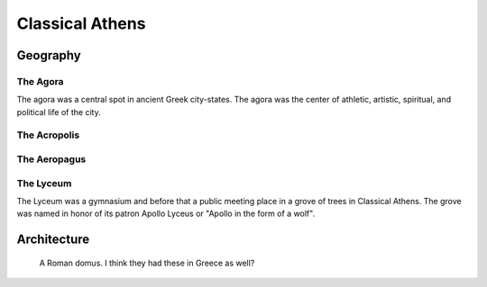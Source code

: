 
================================================================================
Classical Athens
================================================================================

.. image:: ../img/classical_athens.png
   :height: 400px
   :align: center

Geography
================================================================================

The Agora
--------------------------------------------------------------------------------

.. image:: http://upload.wikimedia.org/wikipedia/commons/5/56/AncientAgoraofAthensColour.jpg
   :height: 400px

The agora was a central spot in ancient Greek city-states. The agora was the
center of athletic, artistic, spiritual, and political life of the city.

The Acropolis
--------------------------------------------------------------------------------

.. image:: http://upload.wikimedia.org/wikipedia/commons/thumb/c/c4/Akropolis_by_Leo_von_Klenze.jpg/640px-Akropolis_by_Leo_von_Klenze.jpg

The Aeropagus
--------------------------------------------------------------------------------

.. image:: http://upload.wikimedia.org/wikipedia/commons/thumb/7/7e/Areopagus_from_the_Acropolis.jpg/640px-Areopagus_from_the_Acropolis.jpg

The Lyceum
--------------------------------------------------------------------------------

The Lyceum was a gymnasium and before that a public meeting place in a grove of
trees in Classical Athens. The grove was named in honor of its patron Apollo
Lyceus or "Apollo in the form of a wolf".

Architecture
================================================================================

.. figure:: http://upload.wikimedia.org/wikipedia/commons/e/e9/Domus_romana_Vector002.svg

   A Roman domus. I think they had these in Greece as well?
